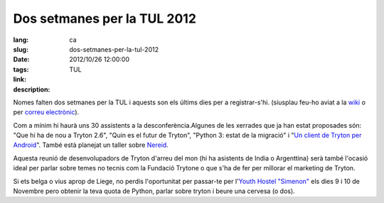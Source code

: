Dos setmanes per la TUL 2012
#######################################################################################

:lang: ca
:slug: dos-setmanes-per-la-tul-2012
:date: 2012/10/26 12:00:00
:tags: TUL
:link: 
:description: 

Nomes falten dos setmanes per la TUL i aquests son els últims dies per a
registrar-s'hi. (siusplau feu-ho aviat a la `wiki
<http://code.google.com/p/tryton/wiki/Liege2012>`_ o per `correu electrònic
<mailto:info@b2ck.com>`_).

Com a mínim hi haurà uns 30 assistents a la desconferència.Algunes de les
xerrades que ja han estat proposades són:  "Que hi ha de nou a Tryton 2.6",
"Quin es el futur de Tryton", "Python 3: estat de la migració" i "`Un client de
Tryton per Android <http://trac.scil.coop/tryton_android/wiki>`_". També està
planejat un taller sobre `Nereid <http://nereid.openlabs.co.in/>`_.

Aquesta reunió de desenvolupadors de Tryton d'arreu del mon (hi ha asistents de
India o Argenttina) serà també l'ocasió ideal per parlar sobre temes no tecnis
com la Fundació Trytone o que s'ha de fer per millorar el marketing de Tryton.

Si ets belga o vius aprop de Liege, no perdis l'oportunitat per passar-te per
l'`Youth Hostel "Simenon" <http://www.laj.be/introduction,473?lang=en>`_ els
dies 9 i 10 de Novembre pero obtenir la teva quota de Python, parlar sobre
tryton i beure una cervesa (o dos).
